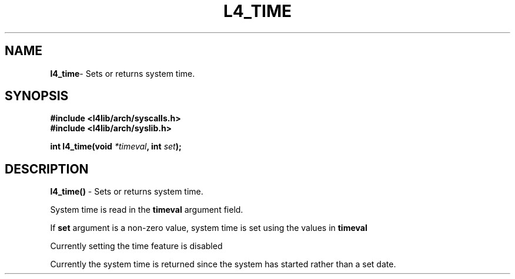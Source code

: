 .TH L4_TIME 7 2009-11-07 "Codezero" "Codezero Programmer's Manual"
.SH NAME
.nf
.BR "l4_time" "- Sets or returns system time."

.SH SYNOPSIS
.nf
.B #include <l4lib/arch/syscalls.h>
.B #include <l4lib/arch/syslib.h>

.BI "int l4_time(void " "*timeval" ", int " "set" ");"
.SH DESCRIPTION
.BR l4_time() " - Sets or returns system time."

System time is read in the 
.B timeval 
argument field.

If 
.B set
argument is a non-zero value, system time is set using the values in 
.B timeval

Currently setting the time feature is disabled

Currently the system time is returned since the system has started rather than a set date.

